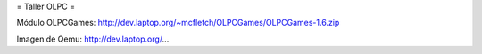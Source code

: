 = Taller OLPC =

Módulo OLPCGames:
http://dev.laptop.org/~mcfletch/OLPCGames/OLPCGames-1.6.zip

Imagen de Qemu:
http://dev.laptop.org/...
